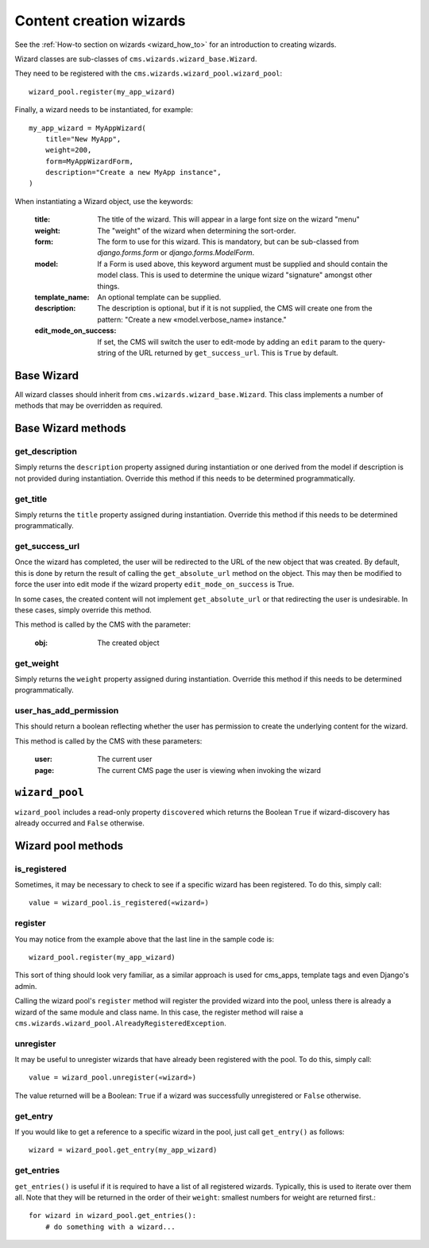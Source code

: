 .. versionadded:: 3.2

.. _wizard_reference:

########################
Content creation wizards
########################

See the :ref:`How-to section on wizards <wizard_how_to>` for an introduction to
creating wizards.

Wizard classes are sub-classes of ``cms.wizards.wizard_base.Wizard``.

They need to be registered with the ``cms.wizards.wizard_pool.wizard_pool``::

    wizard_pool.register(my_app_wizard)

Finally, a wizard needs to be instantiated, for example::

    my_app_wizard = MyAppWizard(
        title="New MyApp",
        weight=200,
        form=MyAppWizardForm,
        description="Create a new MyApp instance",
    )

When instantiating a Wizard object, use the keywords:

    :title: The title of the wizard. This will appear in a large font size on
            the wizard "menu"
    :weight: The "weight" of the wizard when determining the sort-order.
    :form: The form to use for this wizard. This is mandatory, but can be
           sub-classed from `django.forms.form` or `django.forms.ModelForm`.
    :model: If a Form is used above, this keyword argument must be supplied and
            should contain the model class. This is used to determine the unique
            wizard "signature" amongst other things.
    :template_name: An optional template can be supplied.
    :description: The description is optional, but if it is not supplied, the
                  CMS will create one from the pattern:
                  "Create a new «model.verbose_name» instance."
    :edit_mode_on_success: If set, the CMS will switch the user to edit-mode by
                           adding an ``edit`` param to the query-string of the
                           URL returned by ``get_success_url``. This is ``True``
                           by default.


***********
Base Wizard
***********

All wizard classes should inherit from ``cms.wizards.wizard_base.Wizard``. This
class implements a number of methods that may be overridden as required.

*******************
Base Wizard methods
*******************

get_description
===============

Simply returns the ``description`` property assigned during instantiation or one
derived from the model if description is not provided during instantiation.
Override this method if this needs to be determined programmatically.


get_title
=========

Simply returns the ``title`` property assigned during instantiation. Override
this method if this needs to be determined programmatically.


get_success_url
===============

Once the wizard has completed, the user will be redirected to the URL of the new
object that was created. By default, this is done by return the result of
calling the ``get_absolute_url`` method on the object. This may then be modified
to force the user into edit mode if the wizard property ``edit_mode_on_success``
is True.

In some cases, the created content will not implement ``get_absolute_url`` or
that redirecting the user is undesirable. In these cases, simply override this
method.

This method is called by the CMS with the parameter:

    :obj: The created object


get_weight
==========

Simply returns the ``weight`` property assigned during instantiation. Override
this method if this needs to be determined programmatically.


user_has_add_permission
=======================

This should return a boolean reflecting whether the user has permission to
create the underlying content for the wizard.

This method is called by the CMS with these parameters:

    :user: The current user
    :page: The current CMS page the user is viewing when invoking the wizard



***************
``wizard_pool``
***************

``wizard_pool`` includes a read-only property ``discovered`` which returns the
Boolean ``True`` if wizard-discovery has already occurred and ``False``
otherwise.

*******************
Wizard pool methods
*******************

is_registered
=============

Sometimes, it may be necessary to check to see if a specific wizard has been
registered. To do this, simply call::

    value = wizard_pool.is_registered(«wizard»)


register
========

You may notice from the example above that the last line in the sample code is::

    wizard_pool.register(my_app_wizard)

This sort of thing should look very familiar, as a similar approach is used for
cms_apps, template tags and even Django's admin.

Calling the wizard pool's ``register`` method will register the provided wizard
into the pool, unless there is already a wizard of the same module and class
name. In this case, the register method will raise a
``cms.wizards.wizard_pool.AlreadyRegisteredException``.


unregister
==========

It may be useful to unregister wizards that have already been registered with
the pool. To do this, simply call::

    value = wizard_pool.unregister(«wizard»)

The value returned will be a Boolean: ``True`` if a wizard was successfully
unregistered or ``False`` otherwise.


get_entry
=========

If you would like to get a reference to a specific wizard in the pool, just call
``get_entry()`` as follows::

    wizard = wizard_pool.get_entry(my_app_wizard)


get_entries
===========

``get_entries()`` is useful if it is required to have a list of all registered
wizards. Typically, this is used to iterate over them all. Note that they will
be returned in the order of their ``weight``: smallest numbers for weight are
returned first.::

    for wizard in wizard_pool.get_entries():
        # do something with a wizard...

